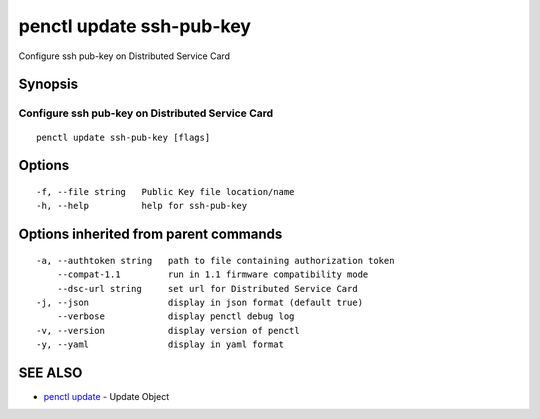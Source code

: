 .. _penctl_update_ssh-pub-key:

penctl update ssh-pub-key
-------------------------

Configure ssh pub-key on Distributed Service Card

Synopsis
~~~~~~~~



---------------------------------
 Configure ssh pub-key on Distributed Service Card 
---------------------------------


::

  penctl update ssh-pub-key [flags]

Options
~~~~~~~

::

  -f, --file string   Public Key file location/name
  -h, --help          help for ssh-pub-key

Options inherited from parent commands
~~~~~~~~~~~~~~~~~~~~~~~~~~~~~~~~~~~~~~

::

  -a, --authtoken string   path to file containing authorization token
      --compat-1.1         run in 1.1 firmware compatibility mode
      --dsc-url string     set url for Distributed Service Card
  -j, --json               display in json format (default true)
      --verbose            display penctl debug log
  -v, --version            display version of penctl
  -y, --yaml               display in yaml format

SEE ALSO
~~~~~~~~

* `penctl update <penctl_update.rst>`_ 	 - Update Object

